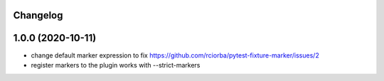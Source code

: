 Changelog
---------

1.0.0 (2020-10-11)
------------------

* change default marker expression to fix https://github.com/rciorba/pytest-fixture-marker/issues/2
* register markers to the plugin works with --strict-markers
